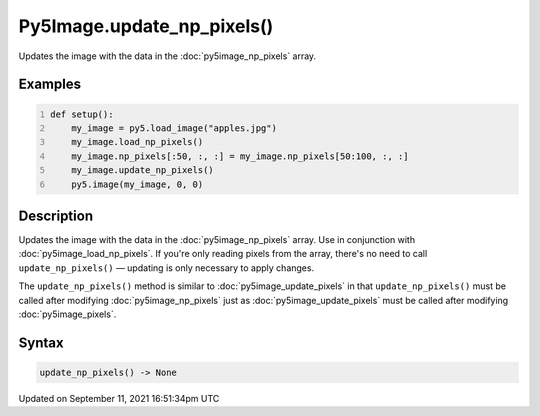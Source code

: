 Py5Image.update_np_pixels()
===========================

Updates the image with the data in the :doc:`py5image_np_pixels` array.

Examples
--------

.. raw:: html

    <div class="example-table">

.. raw:: html

    <div class="example-row"><div class="example-cell-image">

.. image:: /images/reference/Py5Image_update_np_pixels_0.png
    :alt: example picture for update_np_pixels()

.. raw:: html

    </div><div class="example-cell-code">

.. code:: python
    :number-lines:

    def setup():
        my_image = py5.load_image("apples.jpg")
        my_image.load_np_pixels()
        my_image.np_pixels[:50, :, :] = my_image.np_pixels[50:100, :, :]
        my_image.update_np_pixels()
        py5.image(my_image, 0, 0)

.. raw:: html

    </div></div>

.. raw:: html

    </div>

Description
-----------

Updates the image with the data in the :doc:`py5image_np_pixels` array. Use in conjunction with :doc:`py5image_load_np_pixels`. If you're only reading pixels from the array, there's no need to call ``update_np_pixels()`` — updating is only necessary to apply changes.

The ``update_np_pixels()`` method is similar to :doc:`py5image_update_pixels` in that ``update_np_pixels()`` must be called after modifying :doc:`py5image_np_pixels` just as :doc:`py5image_update_pixels` must be called after modifying :doc:`py5image_pixels`.

Syntax
------

.. code:: python

    update_np_pixels() -> None

Updated on September 11, 2021 16:51:34pm UTC

